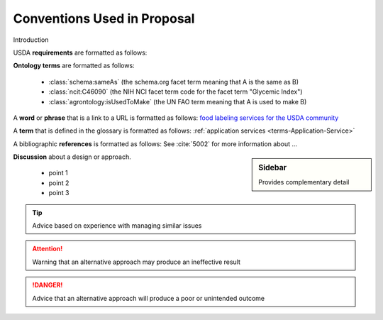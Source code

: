 
.. _$_01-convention:

============================
Conventions Used in Proposal
============================

Introduction

USDA **requirements** are formatted as follows:

.. rst:role:: USDA #12

   Support capture/documentation of metadata for food composition and non-composition data.

**Ontology terms** are formatted as follows:

   * :class:`schema:sameAs` (the schema.org facet term meaning that A is the same as B)
   * :class:`ncit:C46090` (the NIH NCI facet term code for the facet term "Glycemic Index")
   * :class:`agrontology:isUsedToMake` (the UN FAO term meaning that A is used to make B)

A **word** or **phrase** that is a link to a URL is formatted as follows: `food labeling services for the USDA community <http://www.ontomatica.com/public/organizations/BETV/Intro.html>`_

A **term** that is defined in the glossary is formatted as follows: :ref:`application services <terms-Application-Service>`

A bibliographic **references** is formatted as follows: See :cite:`5002` for more information about ...

.. sidebar:: Sidebar

   Provides complementary detail

**Discussion** about a design or approach.

   * point 1
   * point 2
   * point 3

.. seealso::
     
   Reference to a related section of the Proposal

.. tip::
   
   Advice based on experience with managing similar issues
   
.. attention::

   Warning that an alternative approach may produce an ineffective result

.. danger::

   Advice that an alternative approach will produce a poor or unintended outcome

